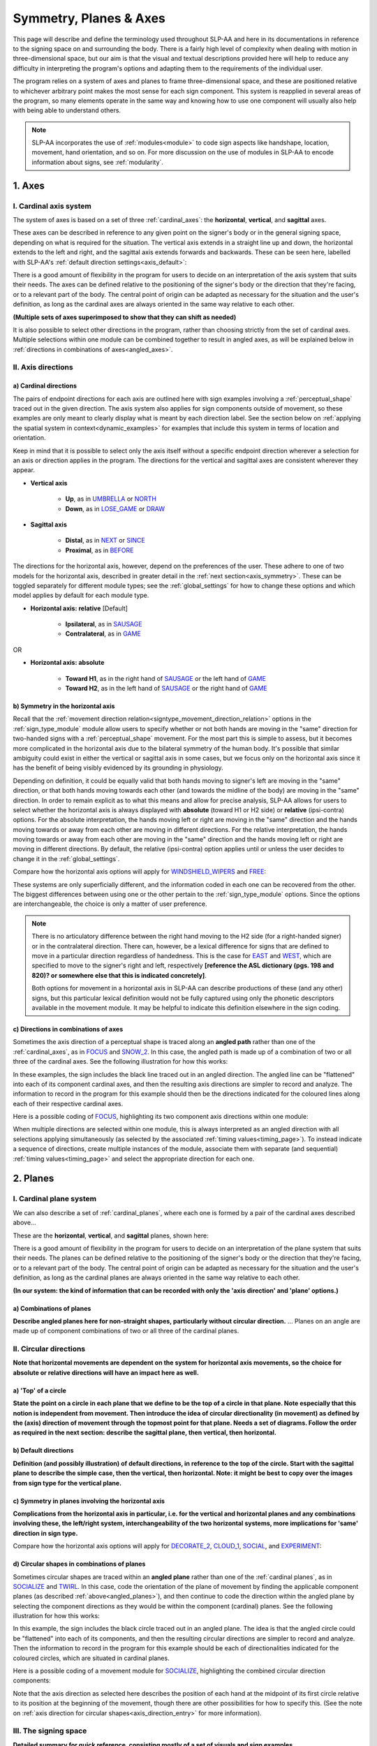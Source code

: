.. todo::
    copy sign examples for plane/circular directionality
    update to reflect that absolute/relative is now specific to the module type
    switch absolute system to H1/H2
    replace current placeholders with diagrams
        - summary image
        - top of a circle/circular directions
        - multiple sets of axes superimposed on one image
    add references
        - Johnson & Liddell
        - (potentially) Battison
        - Canadian ASL dictionary?
    update FOCUS to show expanded trees

.. comment:: 
    The documentations guidelines outline the information to be represented on this page as a general explanation of body geography, symmetry, planes, axes, the 'top' of a circle in each plane, anatomical position, and ipsi-contra definitions.
    
.. comment::
    From sign type: "Everything is mirrored / in phase" should be selected if location, handshape, and orientation are all mirrored / in phase (synchronized). Signs are considered to be mirrored / in phase when both hands have the same specification at the same time; signs are considered to be not mirrored / out of phase when the hands have opposite specifications at the same time; see :ref:`signing_space_page` for more information.

.. _signing_space_page:

***********************
Symmetry, Planes & Axes
***********************

This page will describe and define the terminology used throughout SLP-AA and here in its documentations in reference to the signing space on and surrounding the body. There is a fairly high level of complexity when dealing with motion in three-dimensional space, but our aim is that the visual and textual descriptions provided here will help to reduce any difficulty in interpreting the program's options and adapting them to the requirements of the individual user. 

The program relies on a system of axes and planes to frame three-dimensional space, and these are positioned relative to whichever arbitrary point makes the most sense for each sign component. This system is reapplied in several areas of the program, so many elements operate in the same way and knowing how to use one component will usually also help with being able to understand others.

.. note::
    SLP-AA incorporates the use of :ref:`modules<module>` to code sign aspects like handshape, location, movement, hand orientation, and so on. For more discussion on the use of modules in SLP-AA to encode information about signs, see :ref:`modularity`.

.. _axes_entry:

1. Axes
````````

.. _axes_section:

I. Cardinal axis system
=======================

The system of axes is based on a set of three :ref:`cardinal_axes`: the **horizontal**, **vertical**, and **sagittal** axes. 

These axes can be described in reference to any given point on the signer's body or in the general signing space, depending on what is required for the situation. The vertical axis extends in a straight line up and down, the horizontal extends to the left and right, and the sagittal axis extends forwards and backwards. These can be seen here, labelled with SLP-AA's :ref:`default direction settings<axis_default>`:

.. image:: images/shared_axes.png
    :width: 750
    :align: left

There is a good amount of flexibility in the program for users to decide on an interpretation of the axis system that suits their needs. The axes can be defined relative to the positioning of the signer's body or the direction that they're facing, or to a relevant part of the body. The central point of origin can be adapted as necessary for the situation and the user's definition, as long as the cardinal axes are always oriented in the same way relative to each other.

.. image:: images/placeholder.png
    :width: 750
    :align: left

**(Multiple sets of axes superimposed to show that they can shift as needed)**

It is also possible to select other directions in the program, rather than choosing strictly from the set of cardinal axes. Multiple selections within one module can be combined together to result in angled axes, as will be explained below in :ref:`directions in combinations of axes<angled_axes>`.

.. _axis_directions:

II. Axis directions
===================

.. _axis_default:

a) Cardinal directions
~~~~~~~~~~~~~~~~~~~~~~

The pairs of endpoint directions for each axis are outlined here with sign examples involving a :ref:`perceptual_shape` traced out in the given direction. The axis system also applies for sign components outside of movement, so these examples are only meant to clearly display what is meant by each direction label. See the section below on :ref:`applying the spatial system in context<dynamic_examples>` for examples that include this system in terms of location and orientation. 

Keep in mind that it is possible to select only the axis itself without a specific endpoint direction wherever a selection for an axis or direction applies in the program. The directions for the vertical and sagittal axes are consistent wherever they appear. 

* **Vertical axis**

    * **Up**, as in `UMBRELLA <https://asl-lex.org/visualization/?sign=umbrella>`_ or `NORTH <https://asl-lex.org/visualization/?sign=north>`_
    * **Down**, as in `LOSE_GAME <https://asl-lex.org/visualization/?sign=lose_game>`_ or `DRAW <https://asl-lex.org/visualization/?sign=draw>`_

* **Sagittal axis**

    * **Distal**, as in `NEXT <https://asl-lex.org/visualization/?sign=next>`_ or `SINCE <https://asl-lex.org/visualization/?sign=since>`_
    * **Proximal**, as in `BEFORE <https://asl-lex.org/visualization/?sign=before>`_ 
    
The directions for the horizontal axis, however, depend on the preferences of the user. These adhere to one of two models for the horizontal axis, described in greater detail in the :ref:`next section<axis_symmetry>`. These can be toggled separately for different module types; see the :ref:`global_settings` for how to change these options and which model applies by default for each module type.
    
* **Horizontal axis: relative** [Default]

    * **Ipsilateral**, as in `SAUSAGE <https://asl-lex.org/visualization/?sign=sausage>`_
    * **Contralateral**, as in `GAME <https://asl-lex.org/visualization/?sign=game>`_ 

OR

* **Horizontal axis: absolute**
    
    * **Toward H1**, as in the right hand of `SAUSAGE <https://asl-lex.org/visualization/?sign=sausage>`_ or the left hand of `GAME <https://asl-lex.org/visualization/?sign=game>`_
    * **Toward H2**, as in the left hand of `SAUSAGE <https://asl-lex.org/visualization/?sign=sausage>`_ or the right hand of `GAME <https://asl-lex.org/visualization/?sign=game>`_
    
.. _axis_symmetry:

b) Symmetry in the horizontal axis
~~~~~~~~~~~~~~~~~~~~~~~~~~~~~~~~~~

Recall that the :ref:`movement direction relation<signtype_movement_direction_relation>` options in the :ref:`sign_type_module` module allow users to specify whether or not both hands are moving in the "same" direction for two-handed signs with a :ref:`perceptual_shape` movement. For the most part this is simple to assess, but it becomes more complicated in the horizontal axis due to the bilateral symmetry of the human body. It's possible that similar ambiguity could exist in either the vertical or sagittal axis in some cases, but we focus only on the horizontal axis since it has the benefit of being visibly evidenced by its grounding in physiology. 

Depending on definition, it could be equally valid that both hands moving to signer's left are moving in the "same" direction, or that both hands moving towards each other (and towards the midline of the body) are moving in the "same" direction. In order to remain explicit as to what this means and allow for precise analysis, SLP-AA allows for users to select whether the horizontal axis is always displayed with **absolute** (toward H1 or H2 side) or **relative** (ipsi-contra) options. For the absolute interpretation, the hands moving left or right are moving in the "same" direction and the hands moving towards or away from each other are moving in different directions. For the relative interpretation, the hands moving towards or away from each other are moving in the "same" direction and the hands moving left or right are moving in different directions. By default, the relative (ipsi-contra) option applies until or unless the user decides to change it in the :ref:`global_settings`.

Compare how the horizontal axis options will apply for `WINDSHIELD_WIPERS <https://www.handspeak.com/word/search/index.php?id=3918>`_ and `FREE <https://www.handspeak.com/word/search/index.php?id=858>`_:

.. image:: images/signtype_straight_movements.png
    :width: 750
    :align: left

These systems are only superficially different, and the information coded in each one can be recovered from the other. The biggest differences between using one or the other pertain to the :ref:`sign_type_module` options. Since the options are interchangeable, the choice is only a matter of user preference.

.. note::
    There is no articulatory difference between the right hand moving to the H2 side (for a right-handed signer) or in the contralateral direction. There can, however, be a lexical difference for signs that are defined to move in a particular direction regardless of handedness. This is the case for `EAST <https://asl-lex.org/visualization/?sign=east>`_ and `WEST <https://asl-lex.org/visualization/?sign=west>`_, which are specified to move to the signer's right and left, respectively **[reference the ASL dictionary (pgs. 198 and 820)? or somewhere else that this is indicated concretely]**.
    
    Both options for movement in a horizontal axis in SLP-AA can describe productions of these (and any other) signs, but this particular lexical definition would not be fully captured using only the phonetic descriptors available in the movement module. It may be helpful to indicate this definition elsewhere in the sign coding.

.. comment::
    From the 'to mention' doc: One example of where right-left rather than ipsi-contra distinction is useful, if not necessary, is indicating (referential?) signs, as described in Johnson & Liddell 2021 (p. 136-138). Maybe give this example?
    
    Resolved by giving examples of EAST and WEST? Reference J&L.

.. _angled_axes:

c) Directions in combinations of axes
~~~~~~~~~~~~~~~~~~~~~~~~~~~~~~~~~~~~~

Sometimes the axis direction of a perceptual shape is traced along an **angled path** rather than one of the :ref:`cardinal_axes`, as in `FOCUS <https://asl-lex.org/visualization/?sign=focus>`_ and `SNOW_2 <https://asl-lex.org/visualization/?sign=snow_2>`_. In this case, the angled path is made up of a combination of two or all three of the cardinal axes. See the following illustration for how this works:

.. image:: images/mov_combinations_of_axes.png
    :width: 750
    :align: left

In these examples, the sign includes the black line traced out in an angled direction. The angled line can be "flattened" into each of its component cardinal axes, and then the resulting axis directions are simpler to record and analyze. The information to record in the program for this example should then be the directions indicated for the coloured lines along each of their respective cardinal axes.

Here is a possible coding of `FOCUS <https://asl-lex.org/visualization/?sign=focus>`_, highlighting its two component axis directions within one module:

.. image:: images/mov_sample_sign_FOCUS.png
    :width: 750
    :align: left

When multiple directions are selected within one module, this is always interpreted as an angled direction with all selections applying simultaneously (as selected by the associated :ref:`timing values<timing_page>`). To instead indicate a sequence of directions, create multiple instances of the module, associate them with separate (and sequential) :ref:`timing values<timing_page>` and select the appropriate direction for each one.

.. comment::
    From the 'to mention' doc: It might be useful to give some examples of how our perceptual movement direction combination (e.g., up-ipsi, etc.) correspond to Johnson & Liddell’s (2021) vertical and horizontal “directions of bearing” (p.140-141, fig. 8-9). 

.. _planes_entry:

2. Planes
``````````

.. _planes_section:

I. Cardinal plane system
========================

We can also describe a set of :ref:`cardinal_planes`, where each one is formed by a pair of the cardinal axes described above...

These are the **horizontal**, **vertical**, and **sagittal** planes, shown here:

.. image:: images/shared_planes.png
    :width: 750
    :align: left

There is a good amount of flexibility in the program for users to decide on an interpretation of the plane system that suits their needs. The planes can be defined relative to the positioning of the signer's body or the direction that they're facing, or to a relevant part of the body. The central point of origin can be adapted as necessary for the situation and the user's definition, as long as the cardinal planes are always oriented in the same way relative to each other.

**(In our system: the kind of information that can be recorded with only the 'axis direction' and 'plane' options.)**

.. _angled_planes:

a) Combinations of planes
~~~~~~~~~~~~~~~~~~~~~~~~~

**Describe angled planes here for non-straight shapes, particularly without circular direction.** ... Planes on an angle are made up of component combinations of two or all three of the cardinal planes.

.. _circular_directions:

II. Circular directions
=======================

**Note that horizontal movements are dependent on the system for horizontal axis movements, so the choice for absolute or relative directions will have an impact here as well.** 

.. _top_of_circle:

a) 'Top' of a circle
~~~~~~~~~~~~~~~~~~~~

**State the point on a circle in each plane that we define to be the top of a circle in that plane. Note especially that this notion is independent from movement. Then introduce the idea of circular directionality (in movement) as defined by the (axis) direction of movement through the topmost point for that plane. Needs a set of diagrams. Follow the order as required in the next section: describe the sagittal plane, then vertical, then horizontal.**

.. image:: images/placeholder.png
    :width: 750
    :align: left

.. _plane_default:

b) Default directions
~~~~~~~~~~~~~~~~~~~~~

**Definition (and possibly illustration) of default directions, in reference to the top of the circle. Start with the sagittal plane to describe the simple case, then the vertical, then horizontal. Note: it might be best to copy over the images from sign type for the vertical plane.**

.. _plane_symmetry:

c) Symmetry in planes involving the horizontal axis
~~~~~~~~~~~~~~~~~~~~~~~~~~~~~~~~~~~~~~~~~~~~~~~~~~~

**Complications from the horizontal axis in particular, i.e. for the vertical and horizontal planes and any combinations involving these, the left/right system, interchangeability of the two horizontal systems, more implications for 'same' direction in sign type.**

Compare how the horizontal axis options will apply for `DECORATE_2 <https://asl-lex.org/visualization/?sign=decorate_2>`_, `CLOUD_1 <https://asl-lex.org/visualization/?sign=cloud_1>`_, `SOCIAL <https://asl-lex.org/visualization/?sign=social>`_, and `EXPERIMENT <https://asl-lex.org/visualization/?sign=experiment>`_:

.. image:: images/signtype_circular_movements.png
    :width: 750
    :align: left

.. _angled_circles:

d) Circular shapes in combinations of planes
~~~~~~~~~~~~~~~~~~~~~~~~~~~~~~~~~~~~~~~~~~~~

Sometimes circular shapes are traced within an **angled plane** rather than one of the :ref:`cardinal planes`, as in `SOCIALIZE <https://www.handspeak.com/word/index.php?id=2014>`_ and `TWIRL <https://asl-lex.org/visualization/?sign=twirl>`_. In this case, code the orientation of the plane of movement by finding the applicable component planes (as described :ref:`above<angled_planes>`), and then continue to code the direction within the angled plane by selecting the component directions as they would be within the component (cardinal) planes. See the following illustration for how this works:

.. image:: images/mov_combinations_of_planes.png
    :width: 750
    :align: left

In this example, the sign includes the black circle traced out in an angled plane. The idea is that the angled circle could be "flattened" into each of its components, and then the resulting circular directions are simpler to record and analyze. Then the information to record in the program for this example should be each of directionalities indicated for the coloured circles, which are situated in cardinal planes.

Here is a possible coding of a movement module for `SOCIALIZE <https://www.handspeak.com/word/index.php?id=2014>`_, highlighting the combined circular direction components:

.. image:: images/mov_sample_sign_SOCIALIZE.png
    :width: 750
    :align: left

Note that the axis direction as selected here describes the position of each hand at the midpoint of its first circle relative to its position at the beginning of the movement, though there are other possibilities for how to specify this. (See the note on :ref:`axis direction for circular shapes<axis_direction_entry>` for more information).

.. _symmetry_review:

III. The signing space
======================

**Detailed summary for quick reference, consisting mostly of a set of visuals and sign examples.**

**Quick and simple review of everything mentioned so far in terms of the basics of planes and axes, i.e. put these together with detailed illustrating images and just go for an overview of our cartesian system and the labels for each component. Focus on the competing options for describing horizontal symmetry. Hopefully this will be a good way to easily reference the important information without digging through the whole page.**

.. image:: images/placeholder.png
    :width: 750
    :align: left

.. comment::
    This placeholder should be replaced with a detailed image that shows a full summary of the set of cardinal axes and planes with all possible directions labelled appropriately (including both sets of options for directions involving the horizontal axis), preferably with a demonstrated reference to the direction of the signer's body. This might be easiest to accomplish if we use a still image and superimpose the relevant information over top of it.

.. _dynamic_examples:

a) Applying the spatial system in context
~~~~~~~~~~~~~~~~~~~~~~~~~~~~~~~~~~~~~~~~~

.. note::
    **A note on repeated terminology**
    
    There are several places throughout the program where similar or identical terms are used for slightly different contexts. Take care to note the sign component that any given word is meant to be describing to be sure that your choice is accurate.
    
Assuming that the horizontal axis is defined in relative directions, the words :ref:`ipsilateral` and :ref:`contralateral` can be applied for any (or all) of the movement direction, location, or hand orientation descriptions of a sign:
    
    * In `RAINBOW <https://asl-lex.org/visualization/?sign=rainbow>`_, the dominant hand moves in the ipsilateral **direction** (toward the signer's right, in this case), and it changes **location** from the contralateral to the ipsilateral side of the body. The **orientation** of the hand changes in the production of the sign, starting with the finger roots pointing down and the palm facing the ipsilateral direction and finishing with the finger roots pointing up and the palm facing the contralateral direction.
    
        * ``[ADD SAMPLE TRANSCRIPTION WITH THESE DETAILS]``
    
    * In `SLICE_2 <https://asl-lex.org/visualization/?sign=slice_2>`_, the dominant hand moves in a proximal and ipsilateral **direction** (toward the signer's right, in this case), but its **location** starts on the contralateral side and ends at the midline of the body without ever crossing over to the ipsilateral side. The **orientation** of the hand is unchanging, with the finger roots angled in the distal and contralateral directions and the palm angled to face the proximal and contralateral directions.
    
        * ``[ADD SAMPLE TRANSCRIPTION WITH THESE DETAILS]``
    
These descriptions may be confusing at first glance. Familiarising yourself with each of the modules' functionalities will help with developing clear and precise transcriptions that take advantage of the high level of detail that is possible to record with the program.

.. _body_location_relative:

3. Body-anchored locations
``````````````````````````

**This section will describe how the information on the rest of this page applies to body-anchored locations in particular (both the 'on-body locations' and the signing space option defined in terms of a body location).**

.. _symmetry_puzzle:

4. The horizontal axis
``````````````````````

**I believe that all of the information in this section will be covered throughout the page, so it won't need its own section. I'll double-check to be sure.**

.. note::
    To include here:
    
    {Introduction to the particular difficulties introduced with horizontal symmetry over any other kind}
    
    -->    {The (set of) sagittal plane(s) as normal to the horizontal axis}
        
    {Anatomical symmetry across the "midline," or whatever terminology}
    
    -->    Terminology: Line of bi-lateral symmetry (from Battison), or plane of horizontal symmetry, or plane of bisection, or other. Specifically the **mid-sagittal** plane, rather than any given sagittal plane. (i.e. symmetry in terms of actual physical symmetry)
    
    {Why the discrepancy? --> Difficulties in articulation mechanisms, anatomical limitations AND strengths}
    
    -->    Comment on low instances of simultaneous movement along sufficiently different axes and/or planes for each hand, and link this to difficulties wrapping our heads around complex combinations of movement in the mid-sagittal plane (the only one that does not involve the horizontal axis). Like trying to pat your head and rub your stomach, it takes more concentration and effort than moving in what we can easily conceptualize as the 'same' direction, with all of the baggage that that generalization comes along with. (Also link this to our broad categories in sign type for moving 'similarly' vs. 'differently' and how the 'simultaneous except handshape/location/orientation' options are more likely to apply with only minimal/predictable differences, e.g. simple alternation.)
    
